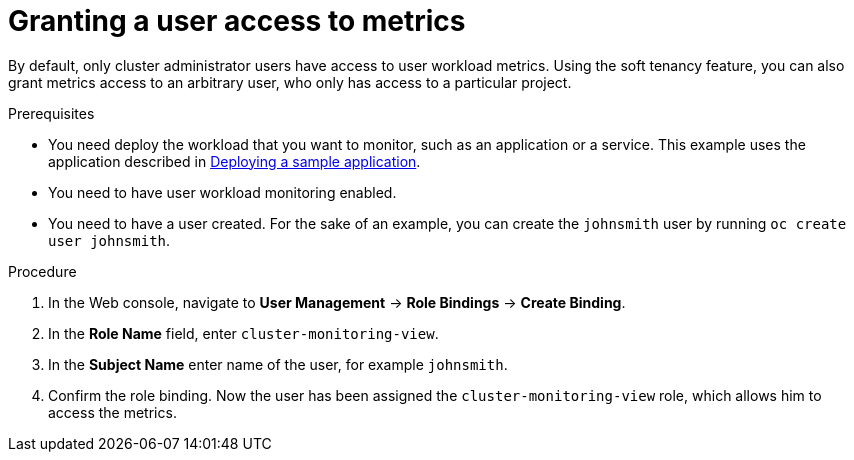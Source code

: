 // Module included in the following assemblies:
//
// * monitoring/user-workload-monitoring.adoc

[id="granting-a-user-access-to-metrics_{context}"]
= Granting a user access to metrics

By default, only cluster administrator users have access to user workload metrics. Using the soft tenancy feature, you can also grant metrics access to an arbitrary user, who only has access to a particular project.

.Prerequisites

* You need deploy the workload that you want to monitor, such as an application or a service. This example uses the application described in xref:../monitoring/user-workload-monitoring.adoc#deploying-a-sample-application[Deploying a sample application].
* You need to have user workload monitoring enabled.
* You need to have a user created. For the sake of an example, you can create the `johnsmith` user by running `oc create user johnsmith`.

.Procedure

. In the Web console, navigate to *User Management* -> *Role Bindings* -> *Create Binding*.
. In the *Role Name* field, enter `cluster-monitoring-view`.
. In the *Subject Name* enter name of the user, for example `johnsmith`.
. Confirm the role binding. Now the user has been assigned the `cluster-monitoring-view` role, which allows him to access the metrics.
